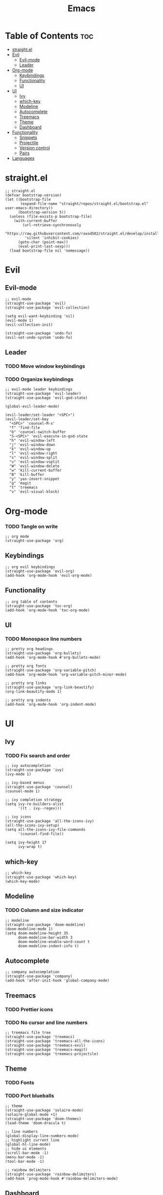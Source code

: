 #+TITLE: Emacs
#+PROPERTY: header-args :tangle init.el
* Table of Contents :toc:
- [[#straightel][straight.el]]
- [[#evil][Evil]]
  - [[#evil-mode][Evil-mode]]
  - [[#leader][Leader]]
- [[#org-mode][Org-mode]]
  - [[#keybindings][Keybindings]]
  - [[#functionality][Functionality]]
  - [[#ui][UI]]
- [[#ui-1][UI]]
  - [[#ivy][Ivy]]
  - [[#which-key][which-key]]
  - [[#modeline][Modeline]]
  - [[#autocomplete][Autocomplete]]
  - [[#treemacs][Treemacs]]
  - [[#theme][Theme]]
  - [[#dashboard][Dashboard]]
- [[#functionality-1][Functionality]]
  - [[#snippets][Snippets]]
  - [[#projectile][Projectile]]
  - [[#version-control][Version control]]
  - [[#pairs][Pairs]]
- [[#languages][Languages]]

* straight.el
#+BEGIN_SRC elisp
  ;; straight.el
  (defvar bootstrap-version)
  (let ((bootstrap-file
         (expand-file-name "straight/repos/straight.el/bootstrap.el" user-emacs-directory))
        (bootstrap-version 5))
    (unless (file-exists-p bootstrap-file)
      (with-current-buffer
          (url-retrieve-synchronously
           "https://raw.githubusercontent.com/raxod502/straight.el/develop/install.el"
           'silent 'inhibit-cookies)
        (goto-char (point-max))
        (eval-print-last-sexp)))
    (load bootstrap-file nil 'nomessage))
#+END_SRC
* Evil
** Evil-mode
#+BEGIN_SRC elisp
  ;; evil-mode
  (straight-use-package 'evil)
  (straight-use-package 'evil-collection)

  (setq evil-want-keybinding 'nil)
  (evil-mode 1)
  (evil-collection-init)

  (straight-use-package 'undo-fu)
  (evil-set-undo-system 'undo-fu)
#+END_SRC
** Leader
*** TODO Move window keybindings
*** TODO Organize keybindings
#+BEGIN_SRC elisp
  ;; evil-mode leader keybindings
  (straight-use-package 'evil-leader)
  (straight-use-package 'evil-god-state)

  (global-evil-leader-mode)

  (evil-leader/set-leader "<SPC>")
  (evil-leader/set-key
    "<SPC>" 'counsel-M-x'
    "f" 'find-file
    "b" 'counsel-switch-buffer
    "S-<SPC>" 'evil-execute-in-god-state
    "h" 'evil-window-left
    "j" 'evil-window-down
    "k" 'evil-window-up
    "l" 'evil-window-right
    "s" 'evil-window-split
    "v" 'evil-window-vsplit
    "W" 'evil-window-delete
    "w" 'kill-current-buffer
    "B" 'kill-buffer
    "y" 'yas-insert-snippet
    "g" 'magit
    "t" 'treemacs
    "v" 'evil-visual-block)
#+END_SRC
* Org-mode
*** TODO Tangle on write
#+begin_src elisp
  ;; org mode
  (straight-use-package 'org)
#+end_src
** Keybindings
#+begin_src elisp
  ;; org evil keybindings
  (straight-use-package 'evil-org)
  (add-hook 'org-mode-hook 'evil-org-mode)
#+end_src
** Functionality
#+begin_src elisp
  ;; org table of contents
  (straight-use-package 'toc-org)
  (add-hook 'org-mode-hook 'toc-org-mode)
#+end_src
** UI
*** TODO Monospace line numbers
#+begin_src elisp
  ;; pretty org headings
  (straight-use-package 'org-bullets)
  (add-hook 'org-mode-hook #'org-bullets-mode)

  ;; pretty org fonts
  (straight-use-package 'org-variable-pitch)
  (add-hook 'org-mode-hook 'org-variable-pitch-minor-mode)

  ;; pretty org links
  (straight-use-package 'org-link-beautify)
  (org-link-beautify-mode 1)

  ;; pretty org indents
  (add-hook 'org-mode-hook 'org-indent-mode)
#+end_src
* UI
** Ivy
*** TODO Fix search and order
#+begin_src elisp
  ;; ivy autocompletion
  (straight-use-package 'ivy)
  (ivy-mode 1)

  ;; ivy-based menus
  (straight-use-package 'counsel)
  (counsel-mode 1)

  ;; ivy completion strategy
  (setq ivy-re-builders-alist
        '((t . ivy--regex)))

  ;; ivy icons
  (straight-use-package 'all-the-icons-ivy)
  (all-the-icons-ivy-setup)
  (setq all-the-icons-ivy-file-commands
        '(counsel-find-file))

  (setq ivy-height 17
        ivy-wrap t)
#+end_src
** which-key
#+begin_src elisp
  ;; which-key
  (straight-use-package 'which-key)
  (which-key-mode)
#+end_src
** Modeline
*** TODO Column and size indicator
#+begin_src elisp
  ;; modeline
  (straight-use-package 'doom-modeline)
  (doom-modeline-mode 1)
  (setq doom-modeline-height 35
        doom-modeline-bar-width 3
        doom-modeline-enable-word-count t
        doom-modeline-indent-info t)
#+end_src
** Autocomplete
#+begin_src elisp
  ;; company autocompletion
  (straight-use-package 'company)
  (add-hook 'after-init-hook 'global-company-mode)
#+end_src
** Treemacs
*** TODO Prettier icons
*** TODO No cursor and line numbers
#+begin_src elisp
  ;; treemacs file tree
  (straight-use-package 'treemacs)
  (straight-use-package 'treemacs-all-the-icons)
  (straight-use-package 'treemacs-evil)
  (straight-use-package 'treemacs-magit)
  (straight-use-package 'treemacs-projectile)
#+end_src
** Theme
*** TODO Fonts
*** TODO Port blueballs
#+begin_src elisp
  ;; theme
  (straight-use-package 'solaire-mode)
  (solaire-global-mode +1)
  (straight-use-package 'doom-themes)
  (load-theme 'doom-dracula t)

  ;; line numbers
  (global-display-line-numbers-mode)
  ;; highlight current line
  (global-hl-line-mode)
  ;; hide ui elements
  (scroll-bar-mode -1)
  (menu-bar-mode -1)
  (tool-bar-mode -1)

  ;; rainbow delimiters
  (straight-use-package 'rainbow-delimiters)
  (add-hook 'prog-mode-hook #'rainbow-delimiters-mode)
#+end_src
** Dashboard
#+begin_src elisp
  (straight-use-package 'dashboard)
  (dashboard-setup-startup-hook)
#+end_src
* Functionality
** Snippets
#+begin_src elisp
  ;; yasnippet
  (straight-use-package 'yasnippet)
  (yas-global-mode)

  (straight-use-package 'yasnippet-snippets)
#+end_src
** Projectile
#+begin_src elisp
  ;; projectile
  (straight-use-package 'projectile)
#+end_src
** Version control
*** TODO Fix evil keybindings
#+begin_src elisp
  (straight-use-package 'magit)
  (straight-use-package 'magit-todos)
  (straight-use-package 'magithub)

  (straight-use-package 'evil-magit)
  (setq evil-magit-state 'normal)
#+end_src
** Pairs
#+begin_src elisp
  (electric-pair-mode)
#+end_src
* Languages 
#+begin_src elisp
  ;; haskell
  (straight-use-package 'haskell-mode)
  (straight-use-package 'company-ghc)

  ;; html/css/js
  (straight-use-package 'web-mode)
  (straight-use-package 'company-web)
#+end_src
